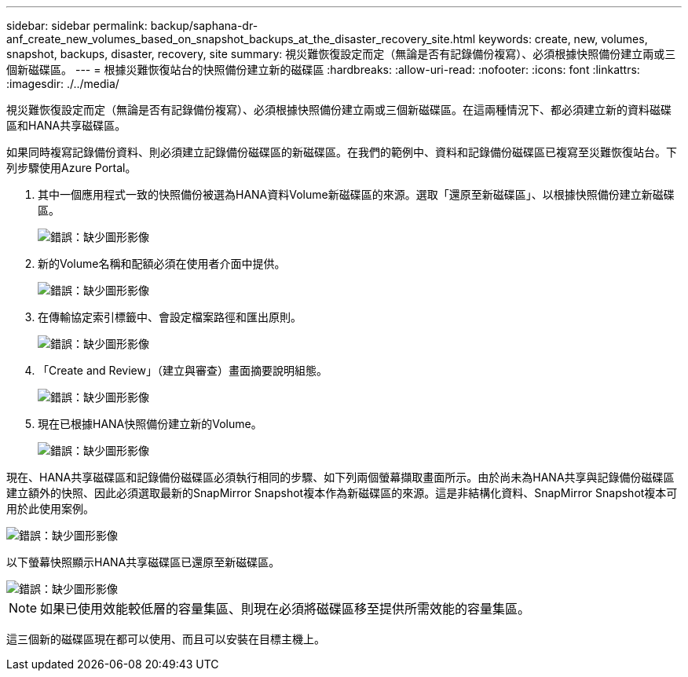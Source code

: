 ---
sidebar: sidebar 
permalink: backup/saphana-dr-anf_create_new_volumes_based_on_snapshot_backups_at_the_disaster_recovery_site.html 
keywords: create, new, volumes, snapshot, backups, disaster, recovery, site 
summary: 視災難恢復設定而定（無論是否有記錄備份複寫）、必須根據快照備份建立兩或三個新磁碟區。 
---
= 根據災難恢復站台的快照備份建立新的磁碟區
:hardbreaks:
:allow-uri-read: 
:nofooter: 
:icons: font
:linkattrs: 
:imagesdir: ./../media/


[role="lead"]
視災難恢復設定而定（無論是否有記錄備份複寫）、必須根據快照備份建立兩或三個新磁碟區。在這兩種情況下、都必須建立新的資料磁碟區和HANA共享磁碟區。

如果同時複寫記錄備份資料、則必須建立記錄備份磁碟區的新磁碟區。在我們的範例中、資料和記錄備份磁碟區已複寫至災難恢復站台。下列步驟使用Azure Portal。

. 其中一個應用程式一致的快照備份被選為HANA資料Volume新磁碟區的來源。選取「還原至新磁碟區」、以根據快照備份建立新磁碟區。
+
image::saphana-dr-anf_image19.png[錯誤：缺少圖形影像]

. 新的Volume名稱和配額必須在使用者介面中提供。
+
image::saphana-dr-anf_image20.png[錯誤：缺少圖形影像]

. 在傳輸協定索引標籤中、會設定檔案路徑和匯出原則。
+
image::saphana-dr-anf_image21.png[錯誤：缺少圖形影像]

. 「Create and Review」（建立與審查）畫面摘要說明組態。
+
image::saphana-dr-anf_image22.png[錯誤：缺少圖形影像]

. 現在已根據HANA快照備份建立新的Volume。
+
image::saphana-dr-anf_image23.png[錯誤：缺少圖形影像]



現在、HANA共享磁碟區和記錄備份磁碟區必須執行相同的步驟、如下列兩個螢幕擷取畫面所示。由於尚未為HANA共享與記錄備份磁碟區建立額外的快照、因此必須選取最新的SnapMirror Snapshot複本作為新磁碟區的來源。這是非結構化資料、SnapMirror Snapshot複本可用於此使用案例。

image::saphana-dr-anf_image24.png[錯誤：缺少圖形影像]

以下螢幕快照顯示HANA共享磁碟區已還原至新磁碟區。

image::saphana-dr-anf_image25.png[錯誤：缺少圖形影像]


NOTE: 如果已使用效能較低層的容量集區、則現在必須將磁碟區移至提供所需效能的容量集區。

這三個新的磁碟區現在都可以使用、而且可以安裝在目標主機上。

